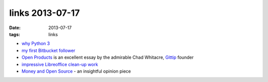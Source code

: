 links 2013-07-17
================

:date: 2013-07-17
:tags: links


- `why Python 3`__

- `my first Bitbucket follower`__

- `Open Products`__ is an excellent essay by the admirable Chad
  Whitacre, Gittip__ founder

- `impressive Libreoffice clean-up work`__

- `Money and Open Source`__ - an insightful opinion piece


__ http://www.comp.leeds.ac.uk/nde/papers/teachpy3.html
__ https://bitbucket.org/tusharmakkar08
__ http://thechangelog.com/open-products
__ http://tshepang.net/am-joining-gittip
__ https://people.gnome.org/~michael/blog/2013-06-13-under-the-hood.html
__ https://medium.com/open-source-life/d44a1953749c
